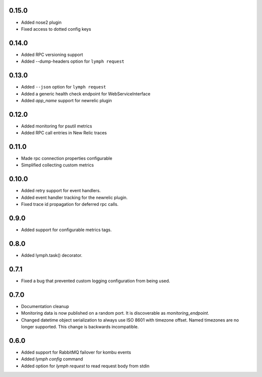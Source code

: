 0.15.0
======
- Added nose2 plugin
- Fixed access to dotted config keys

0.14.0
======
- Added RPC versioning support
- Added --dump-headers option for ``lymph request``

0.13.0
======
- Added ``--json`` option for ``lymph request``
- Added a generic health check endpoint for WebServiceInterface
- Added `app_name` support for newrelic plugin

0.12.0
======
- Added monitoring for psutil metrics
- Added RPC call entries in New Relic traces

0.11.0
======
- Made rpc connection properties configurable
- Simplified collecting custom metrics

0.10.0
======
- Added retry support for event handlers.
- Added event handler tracking for the newrelic plugin.
- Fixed trace id propagation for deferred rpc calls.

0.9.0
=====
- Added support for configurable metrics tags.

0.8.0
=====
- Added lymph.task() decorator.

0.7.1
=====
- Fixed a bug that prevented custom logging configuration from being used.

0.7.0
=====
- Documentation cleanup
- Monitoring data is now published on a random port.
  It is discoverable as `monitoring_endpoint`.
- Changed datetime object serialization to always use ISO 8601 with timezone offset.
  Named timezones are no longer supported. This change is backwards incompatible.

0.6.0
=====
- Added support for RabbitMQ failover for kombu events
- Added `lymph config` command
- Added option for `lymph request` to read request body from stdin

